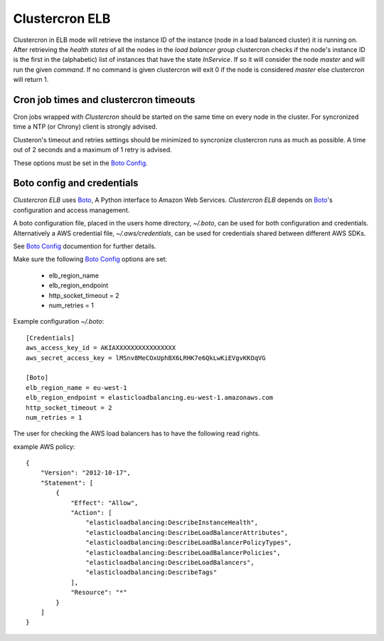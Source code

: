 .. _clustercron-elb:

Clustercron ELB
===============

Clustercron in ELB mode will retrieve the instance ID of the instance (node in
a load balanced cluster) it is running on. After retrieving the *health states*
of all the nodes in the *load balancer group* clustercron checks if the node's
instance ID is the first in the (alphabetic) list of instances that have the
state *InService*. If so it will consider the node *master* and will run the
given *command*. If no command is given clustercron will exit 0 if the node is
considered *master* else clustercron will return 1.


Cron job times and clustercron timeouts
---------------------------------------

Cron jobs wrapped with *Clustercron* should be started on the same time on
every node in the cluster. For syncronized time a NTP (or Chrony) client is
strongly advised.

Clusteron's timeout and retries settings should be minimized to syncronize
clustercron runs as much as possible. A time out of 2 seconds and a maximum of
1 retry is advised.

These options must be set in the `Boto Config`_.


Boto config and credentials
---------------------------

*Clustercron ELB* uses `Boto`_, A Python interface to Amazon Web Services.
*Clustercron ELB* depends on `Boto`_'s configuration and access management.

A boto configuration file, placed in the users home directory, `~/.boto`, can
be used for both configuration and credentials.  Alternatively a AWS credential
file, `~/.aws/credentials`, can be used for credentials shared between
different AWS SDKs.

See `Boto Config`_ documention for further details.

Make sure the following `Boto Config`_ options are set:

    * elb_region_name

    * elb_region_endpoint

    * http_socket_timeout = 2

    * num_retries = 1


Example configuration `~/.boto`::

    [Credentials]
    aws_access_key_id = AKIAXXXXXXXXXXXXXXXX
    aws_secret_access_key = lMSnv8MeCOxUphBX6LRHK7e6QkLwKiEVgvKKOqVG

    [Boto]
    elb_region_name = eu-west-1
    elb_region_endpoint = elasticloadbalancing.eu-west-1.amazonaws.com
    http_socket_timeout = 2
    num_retries = 1


The user for checking the AWS load balancers has to have the following read rights.

example AWS policy::

    {
        "Version": "2012-10-17",
        "Statement": [
            {
                "Effect": "Allow",
                "Action": [
                    "elasticloadbalancing:DescribeInstanceHealth",
                    "elasticloadbalancing:DescribeLoadBalancerAttributes",
                    "elasticloadbalancing:DescribeLoadBalancerPolicyTypes",
                    "elasticloadbalancing:DescribeLoadBalancerPolicies",
                    "elasticloadbalancing:DescribeLoadBalancers",
                    "elasticloadbalancing:DescribeTags"
                ],
                "Resource": "*"
            }
        ]
    }

.. _Boto: https://boto.readthedocs.org/en/latest/
.. _Boto Config: http://boto.readthedocs.org/en/latest/boto_config_tut.html
